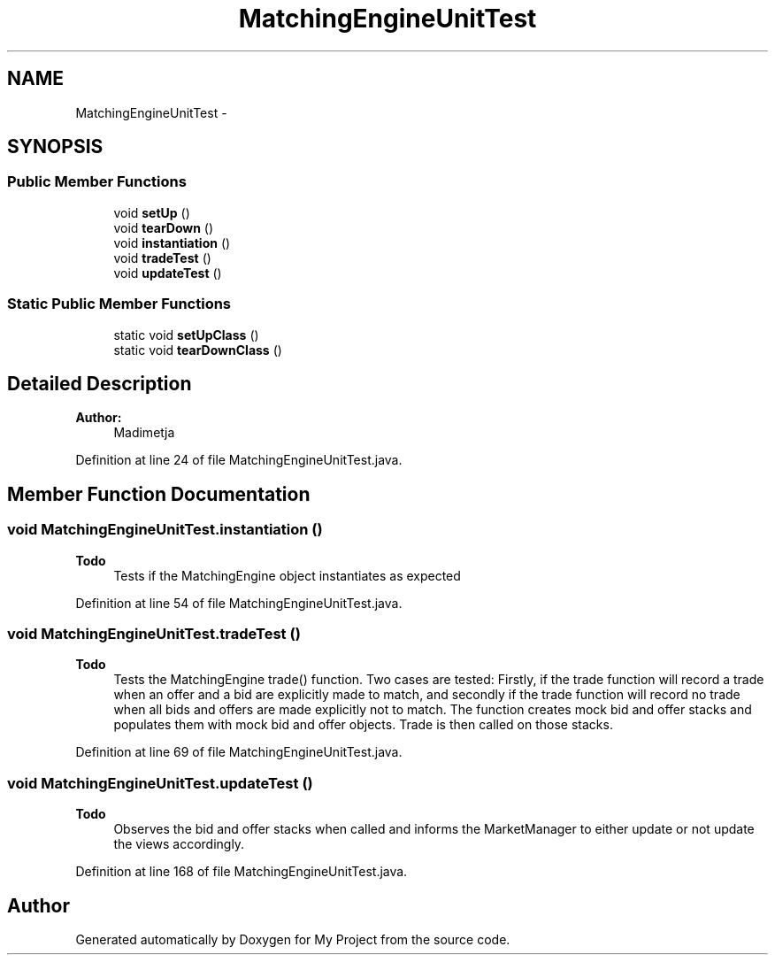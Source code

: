.TH "MatchingEngineUnitTest" 3 "Fri Jun 27 2014" "My Project" \" -*- nroff -*-
.ad l
.nh
.SH NAME
MatchingEngineUnitTest \- 
.SH SYNOPSIS
.br
.PP
.SS "Public Member Functions"

.in +1c
.ti -1c
.RI "void \fBsetUp\fP ()"
.br
.ti -1c
.RI "void \fBtearDown\fP ()"
.br
.ti -1c
.RI "void \fBinstantiation\fP ()"
.br
.ti -1c
.RI "void \fBtradeTest\fP ()"
.br
.ti -1c
.RI "void \fBupdateTest\fP ()"
.br
.in -1c
.SS "Static Public Member Functions"

.in +1c
.ti -1c
.RI "static void \fBsetUpClass\fP ()"
.br
.ti -1c
.RI "static void \fBtearDownClass\fP ()"
.br
.in -1c
.SH "Detailed Description"
.PP 

.PP
\fBAuthor:\fP
.RS 4
Madimetja 
.RE
.PP

.PP
Definition at line 24 of file MatchingEngineUnitTest\&.java\&.
.SH "Member Function Documentation"
.PP 
.SS "void MatchingEngineUnitTest\&.instantiation ()"

.PP
\fBTodo\fP
.RS 4
Tests if the MatchingEngine object instantiates as expected 
.RE
.PP

.PP
Definition at line 54 of file MatchingEngineUnitTest\&.java\&.
.SS "void MatchingEngineUnitTest\&.tradeTest ()"

.PP
\fBTodo\fP
.RS 4
Tests the MatchingEngine trade() function\&. Two cases are tested: Firstly, if the trade function will record a trade when an offer and a bid are explicitly made to match, and secondly if the trade function will record no trade when all bids and offers are made explicitly not to match\&. The function creates mock bid and offer stacks and populates them with mock bid and offer objects\&. Trade is then called on those stacks\&. 
.RE
.PP

.PP
Definition at line 69 of file MatchingEngineUnitTest\&.java\&.
.SS "void MatchingEngineUnitTest\&.updateTest ()"

.PP
\fBTodo\fP
.RS 4
Observes the bid and offer stacks when called and informs the MarketManager to either update or not update the views accordingly\&. 
.RE
.PP

.PP
Definition at line 168 of file MatchingEngineUnitTest\&.java\&.

.SH "Author"
.PP 
Generated automatically by Doxygen for My Project from the source code\&.
